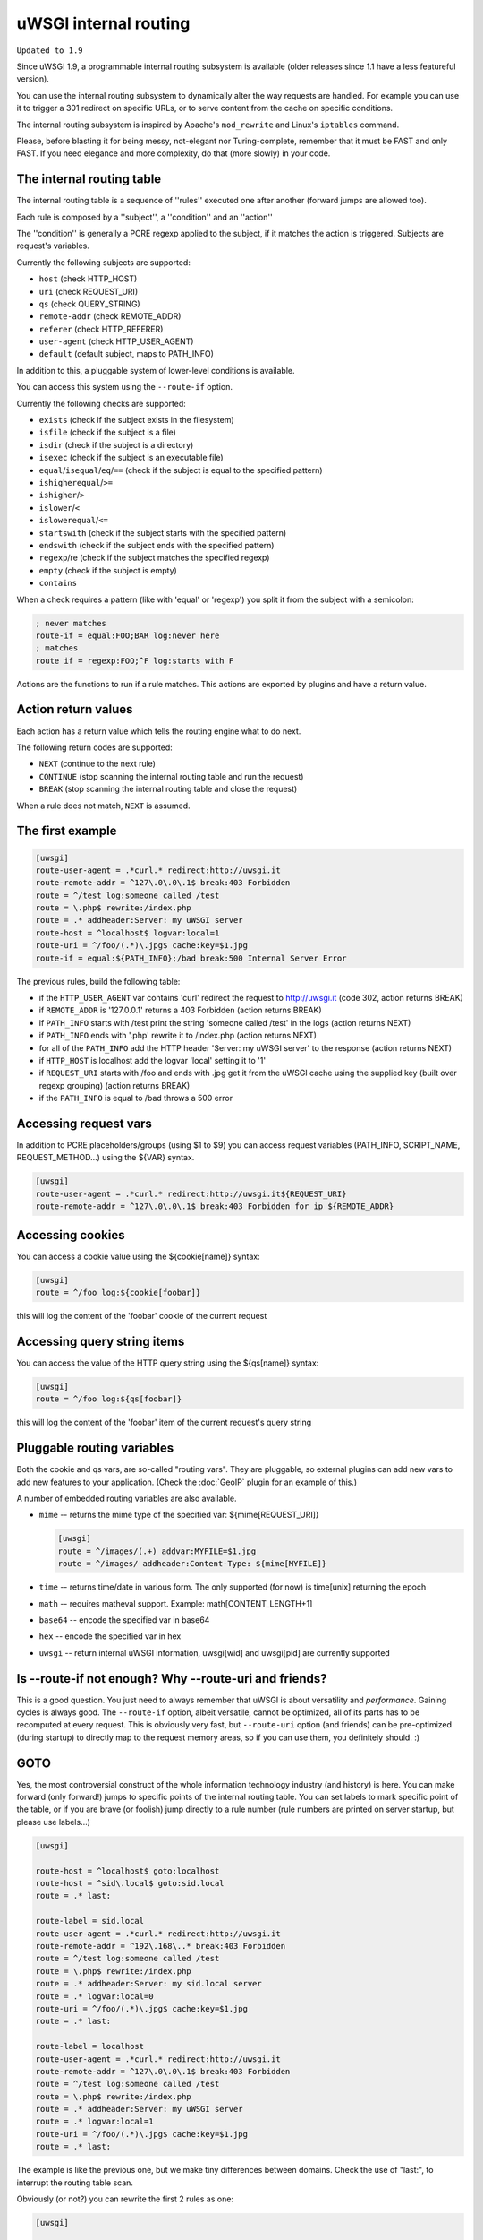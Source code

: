 uWSGI internal routing
======================

``Updated to 1.9``

Since uWSGI 1.9, a programmable internal routing subsystem is available (older releases since 1.1 have a less featureful version).

You can use the internal routing subsystem to dynamically alter the way requests are handled. For example you can
use it to trigger a 301 redirect on specific URLs, or to serve content from the cache on specific conditions.

The internal routing subsystem is inspired by Apache's ``mod_rewrite`` and Linux's ``iptables`` command.

Please, before blasting it for being messy, not-elegant nor Turing-complete, remember that it must be FAST and only FAST.
If you need elegance and more complexity, do that (more slowly) in your code.

The internal routing table
**************************

The internal routing table is a sequence of ''rules'' executed one after another (forward jumps are allowed too).

Each rule is composed by a ''subject'', a ''condition'' and an ''action''

The ''condition'' is generally a PCRE regexp applied to the subject, if it matches the action is triggered. Subjects are request's variables.

Currently the following subjects are supported:

* ``host`` (check HTTP_HOST)
* ``uri`` (check REQUEST_URI)
* ``qs`` (check QUERY_STRING)
* ``remote-addr`` (check REMOTE_ADDR)
* ``referer`` (check HTTP_REFERER)
* ``user-agent`` (check HTTP_USER_AGENT)
* ``default`` (default subject, maps to PATH_INFO)

In addition to this, a pluggable system of lower-level conditions is available.

You can access this system using the ``--route-if`` option.

Currently the following checks are supported:

* ``exists`` (check if the subject exists in the filesystem)
* ``isfile`` (check if the subject is a file)
* ``isdir`` (check if the subject is a directory)
* ``isexec`` (check if the subject is an executable file)
* ``equal``/``isequal``/``eq``/``==`` (check if the subject is equal to the specified pattern)
* ``ishigherequal``/``>=``
* ``ishigher``/``>``
* ``islower``/``<``
* ``islowerequal``/``<=``
* ``startswith`` (check if the subject starts with the specified pattern)
* ``endswith`` (check if the subject ends with the specified pattern)
* ``regexp``/re (check if the subject matches the specified regexp)
* ``empty`` (check if the subject is empty)
* ``contains``

When a check requires a pattern (like with 'equal' or 'regexp') you split it from the subject with a semicolon:

.. code-block:: ini

   ; never matches
   route-if = equal:FOO;BAR log:never here
   ; matches
   route if = regexp:FOO;^F log:starts with F


Actions are the functions to run if a rule matches. This actions are exported by plugins and have a return value.

Action return values
********************

Each action has a return value which tells the routing engine what to do next.

The following return codes are supported:

* ``NEXT`` (continue to the next rule)
* ``CONTINUE`` (stop scanning the internal routing table and run the request)
* ``BREAK`` (stop scanning the internal routing table and close the request)

When a rule does not match, ``NEXT`` is assumed.

The first example
*****************

.. code-block:: ini

   [uwsgi]
   route-user-agent = .*curl.* redirect:http://uwsgi.it
   route-remote-addr = ^127\.0\.0\.1$ break:403 Forbidden
   route = ^/test log:someone called /test
   route = \.php$ rewrite:/index.php
   route = .* addheader:Server: my uWSGI server
   route-host = ^localhost$ logvar:local=1
   route-uri = ^/foo/(.*)\.jpg$ cache:key=$1.jpg
   route-if = equal:${PATH_INFO};/bad break:500 Internal Server Error

The previous rules, build the following table:

* if the ``HTTP_USER_AGENT`` var contains 'curl' redirect the request to http://uwsgi.it (code 302, action returns BREAK)
* if ``REMOTE_ADDR`` is '127.0.0.1' returns a 403 Forbidden (action returns BREAK)
* if ``PATH_INFO`` starts with /test print the string 'someone called /test' in the logs (action returns NEXT)
* if ``PATH_INFO`` ends with '.php' rewrite it to /index.php (action returns NEXT)
* for all of the ``PATH_INFO`` add the HTTP header 'Server: my uWSGI server' to the response (action returns NEXT)
* if ``HTTP_HOST`` is localhost add the logvar 'local' setting it to '1'
* if ``REQUEST_URI`` starts with /foo and ends with .jpg get it from the uWSGI cache using the supplied key (built over regexp grouping) (action returns BREAK)
* if the ``PATH_INFO`` is equal to /bad throws a 500 error

Accessing request vars
**********************

In addition to PCRE placeholders/groups (using $1 to $9) you can access request variables (PATH_INFO, SCRIPT_NAME, REQUEST_METHOD...)
using the ${VAR} syntax.

.. code-block:: ini

   [uwsgi]
   route-user-agent = .*curl.* redirect:http://uwsgi.it${REQUEST_URI}
   route-remote-addr = ^127\.0\.0\.1$ break:403 Forbidden for ip ${REMOTE_ADDR}

Accessing cookies
*****************

You can access a cookie value using the ${cookie[name]} syntax:

.. code-block:: ini

   [uwsgi]
   route = ^/foo log:${cookie[foobar]}

this will log the content of the 'foobar' cookie of the current request

Accessing query string items
****************************

You can access the value of the HTTP query string using the ${qs[name]} syntax:

.. code-block:: ini

   [uwsgi]
   route = ^/foo log:${qs[foobar]}

this will log the content of the 'foobar' item of the current request's query string

Pluggable routing variables
***************************

Both the cookie and qs vars, are so-called "routing vars". They are pluggable, so external plugins can
add new vars to add new features to your application. (Check the :doc:`GeoIP` plugin for an example of this.)

A number of embedded routing variables are also available.

* ``mime`` -- returns the mime type of the specified var: ${mime[REQUEST_URI]}
  
  .. code-block:: ini
  
     [uwsgi]
     route = ^/images/(.+) addvar:MYFILE=$1.jpg
     route = ^/images/ addheader:Content-Type: ${mime[MYFILE]}

* ``time`` -- returns time/date in various form. The only supported (for now) is time[unix] returning the epoch
* ``math`` -- requires matheval support. Example: math[CONTENT_LENGTH+1]
* ``base64`` -- encode the specified var in base64
* ``hex`` -- encode the specified var in hex
* ``uwsgi`` -- return internal uWSGI information, uwsgi[wid] and uwsgi[pid] are currently supported

Is --route-if not enough? Why --route-uri and friends?
******************************************************

This is a good question. You just need to always remember that uWSGI is about versatility and *performance*. Gaining cycles
is always good. The ``--route-if`` option, albeit versatile, cannot be optimized, all of its parts has to be recomputed at every request.
This is obviously very fast, but ``--route-uri`` option (and friends) can be pre-optimized (during startup) to directly map to the request memory areas, so if you can use them, you definitely should. :)

GOTO
****

Yes, the most controversial construct of the whole information technology industry (and history) is here. You can make forward (only forward!) jumps to specific points of the internal routing table. You can set labels to mark specific point of the table, or if you are brave (or foolish)
jump directly to a rule number (rule numbers are printed on server startup, but please use labels...)

.. code-block:: ini

   [uwsgi]

   route-host = ^localhost$ goto:localhost
   route-host = ^sid\.local$ goto:sid.local
   route = .* last:
  
   route-label = sid.local
   route-user-agent = .*curl.* redirect:http://uwsgi.it
   route-remote-addr = ^192\.168\..* break:403 Forbidden
   route = ^/test log:someone called /test
   route = \.php$ rewrite:/index.php
   route = .* addheader:Server: my sid.local server
   route = .* logvar:local=0
   route-uri = ^/foo/(.*)\.jpg$ cache:key=$1.jpg
   route = .* last:

   route-label = localhost
   route-user-agent = .*curl.* redirect:http://uwsgi.it
   route-remote-addr = ^127\.0\.0\.1$ break:403 Forbidden
   route = ^/test log:someone called /test
   route = \.php$ rewrite:/index.php
   route = .* addheader:Server: my uWSGI server
   route = .* logvar:local=1
   route-uri = ^/foo/(.*)\.jpg$ cache:key=$1.jpg
   route = .* last:

The example is like the previous one, but we make tiny differences between domains. Check the use of "last:", to interrupt the routing table scan.

Obviously (or not?) you can rewrite the first 2 rules as one:

.. code-block:: ini

   [uwsgi]

   route-host = (.*) goto:$1
   
The available actions
*********************

``continue``/``last``
^^^^^^^^^^^^^^^^^^^^^

Return value: ``CONTINUE``

Stop the scanning of the internal routing table and continue to the selected request handler.

``break``
^^^^^^^^^

Return value: ``BREAK``

Stop scanning the internal routing table and close the request. Can optionally returns the specified HTTP status code:

.. code-block:: ini

   [uwsgi]
   route = ^/notfound break:404 Not Found
   route = ^/bad break:
   route = ^/error break:500

``log``
^^^^^^^

Return value: ``NEXT``

Print the specified message in the logs.

.. code-block:: ini

   [uwsgi]
   route = ^/logme/(.) log:hey i am printing $1

``logvar``
^^^^^^^^^^

Return value: ``NEXT``

Add the specified logvar.

.. code-block:: ini

   [uwsgi]
   route = ^/logme/(.) logvar:item=$1

``goto``
^^^^^^^^

Return value: ``NEXT``

Make a forward jump to the specified label or rule position

``addvar``
^^^^^^^^^^

Return value: ``NEXT``

Add the specified CGI (environment) variable to the request.

.. code-block:: ini

   [uwsgi]
   route = ^/foo/(.) addvar:FOOVAR=prefix$1suffix

``addheader``
^^^^^^^^^^^^^

Return value: ``NEXT``

Add the specified HTTP header to the response.

.. code-block:: ini

   [uwsgi]
   route = ^/foo/(.) addheader:Foo: Bar

``delheader``//``remheader``
^^^^^^^^^^^^^^^^^^^^^^^^^^^^

Return value: ``NEXT``

Remove the specified HTTP header from the response.


.. code-block:: ini

   [uwsgi]
   route = ^/foo/(.) delheader:Foo

``signal``
^^^^^^^^^^

Return value: ``NEXT``

Raise the specified uwsgi signal.

``send``
^^^^^^^^

Return value: ``NEXT``

Extremely advanced (and dangerous) function allowing you to add raw data to the response.

.. code-block:: ini

   [uwsgi]
   route = ^/foo/(.) send:destroy the world

``send-crnl``
^^^^^^^^^^^^^

Return value: ``NEXT``

Extremely advanced (and dangerous) function allowing you to add raw data to the response, suffixed with \r\n.

.. code-block:: ini

   [uwsgi]
   route = ^/foo/(.) send-crnl:HTTP/1.0 100 Continue

``redirect``/``redirect-302``
^^^^^^^^^^^^^^^^^^^^^^^^^^^^^

Return value: ``BREAK``

Plugin: ``router_redirect``

Return a HTTP 302 Redirect to the specified URL.

``redirect-permanent``/``redirect-301``
^^^^^^^^^^^^^^^^^^^^^^^^^^^^^^^^^^^^^^^

Return value: ``BREAK``

Plugin: ``router_redirect``

Return a HTTP 301 Permanent Redirect to the specified URL.

``rewrite``
^^^^^^^^^^^

Return value: ``NEXT``

Plugin: ``router_rewrite``

A rewriting engine inspired by Apache mod_rewrite. Rebuild PATH_INFO and QUERY_STRING according to the specified rules before the request is dispatched to the request handler.

.. code-block:: ini

   [uwsgi]
   route-uri = ^/foo/(.*) rewrite:/index.php?page=$1.php

``rewrite-last``
^^^^^^^^^^^^^^^^

Alias for rewrite but with a return value of ``CONTINUE``, directly passing the request to the request handler next.

``uwsgi``
^^^^^^^^^

Return value: ``BREAK``

Plugin: ``router_uwsgi``

Rewrite the modifier1, modifier2 and optionally ``UWSGI_APPID`` values of a request or route the request to an external uwsgi server.

.. code-block:: ini

   [uwsgi]
   route = ^/psgi uwsgi:127.0.0.1:3031,5,0

This configuration routes all of the requests starting with ``/psgi`` to the uwsgi server running on 127.0.0.1:3031 setting modifier1 to 5 and modifier2 to 0.

If you only want to change the modifiers without routing the request to an external server, use the following syntax.

.. code-block:: ini

   [uwsgi]
   route = ^/psgi uwsgi:,5,0

To set a specific ``UWSGI_APPID`` value, append it.

.. code-block:: ini

   [uwsgi]
   route = ^/psgi uwsgi:127.0.0.1:3031,5,0,fooapp

The subrequest is async-friendly (engine like gevent, or ugreen are supported) and if offload threads are available they will be used.

``http``
^^^^^^^^

Return value: ``BREAK``

Plugin: ``router_http``

Route the request to an external HTTP server.

.. code-block:: ini

   [uwsgi]
   route = ^/zope http:127.0.0.1:8181

You can substitute an alternative Host header with the following syntax:

.. code-block:: ini

   [uwsgi]
   route = ^/zope http:127.0.0.1:8181,myzope.uwsgi.it

``static``
^^^^^^^^^^

Return value: ``BREAK``

Plugin: ``router_static``

Serve a static file from the specified physical path.

.. code-block:: ini

   [uwsgi]
   route = ^/logo static:/var/www/logo.png

``basicauth``
^^^^^^^^^^^^^

Return value: ``NEXT`` or ``BREAK 401`` on failed authentication

Plugin: ``router_basicauth``

Four syntaxes are supported.

* ``basicauth:realm,user:password`` – a simple user:password mapping
* ``basicauth:realm,user:`` – only authenticates username
* ``basicauth:realm,htpasswd`` – use a htpasswd-like file. All POSIX crypt() algorithms are supported. This is _not_ the same behavior as Apache’s traditional htpasswd files, so use the ``-d`` flag of the htpasswd utility to create compatible files.
* ``basicauth:realm,`` – Useful to cause a HTTP 401 response immediately. As routes are parsed top-bottom, you may want to raise that to avoid bypassing rules.

Example:

.. code-block:: ini

   [uwsgi]
   route = ^/foo basicauth-next:My Realm,foo:bar
   route = ^/foo basicauth:My Realm,foo2:bar2
   route = ^/bar basicauth:Another Realm,kratos:

Example: using basicauth for Trac

.. code-block:: ini

   [uwsgi]
   ; load plugins (if required)
   plugins = python,router_basicauth

   ; bind to port 9090 using http protocol
   http-socket = :9090

   ; set trac instance path
   env = TRAC_ENV=myinstance
   ; load trac
   module = trac.web.main:dispatch_request

   ; trigger authentication on /login
   route = ^/login basicauth-next:Trac Realm,pippo:pluto
   route = ^/login basicauth:Trac Realm,foo:bar

   ;high performance file serving
   static-map = /chrome/common=/usr/local/lib/python2.7/dist-packages/trac/htdocs

``basicauth-next``
^^^^^^^^^^^^^^^^^^

same as ``basicauth`` but returns ``NEXT`` on failed authentication.

``ldapauth``
^^^^^^^^^^^^

Return value: ``NEXT`` or ``BREAK 401`` on failed authentication

Plugin: ``ldap``

This auth router is part of the LDAP plugin, so it has to be loaded in order for this to be available. 
It's like the basicauth router, but uses an LDAP server for authentication, syntax: ``ldapauth:realm,options``

Available options:

* ``url`` - LDAP server URI (required)
* ``binddn`` - DN used for binding. Required if the LDAP server does not allow anonymous searches.
* ``bindpw`` - password for the ``binddn`` user.
* ``basedn`` - base DN used when searching for users (required)
* ``filter`` - filter used when searching for users (default is "(objectClass=*)")
* ``attr`` - LDAP attribute that holds user login (default is "uid")
* ``loglevel`` - 0 - don't log any binds, 1 - log authentication errors, 2 - log both successful and failed binds

Example:

.. code-block:: ini

   route = ^/protected ldapauth:LDAP auth realm,url=ldap://ldap.domain.com;basedn=ou=users,dc=domain;binddn=uid=proxy,ou=users,dc=domain;bindpw=password;loglevel=1;filter=(objectClass=posixAccount)

``ldapauth-next``
^^^^^^^^^^^^^^^^^

Same as ldapauth but returns ``NEXT`` on failed authentication.

``cache``
^^^^^^^^^

Return value: ``BREAK``

Plugin: ``router_cache``

``cachestore``/``cache-store``
^^^^^^^^^^^^^^^^^^^^^^^^^^^^^^

``cachevar``
^^^^^^^^^^^^

``cacheset``
^^^^^^^^^^^^

``memcached``
^^^^^^^^^^^^^

``rpc``
^^^^^^^

The "rpc" routing instruction allows you to call uWSGI RPC functions directly from the routing subsystem and forward their output to the client.

.. code-block:: ini

   [uwsgi]
   http-socket = :9090
   route = ^/foo addheader:Content-Type: text/html
   route = ^/foo rpc:hello ${REQUEST_URI} ${HTTP_USER_AGENT}
   route = ^/bar/(.+)$ rpc:test $1 ${REMOTE_ADDR} uWSGI %V
   route = ^/pippo/(.+)$ rpc:test@127.0.0.1:4141 $1 ${REMOTE_ADDR} uWSGI %V
   import = funcs.py



``call``
^^^^^^^^^

Plugin: ``rpc``


``rpcret``
^^^^^^^^^

Plugin: ``rpc``


``rpcblob``
^^^^^^^^^

Plugin: ``rpc``


``rpcnext``
^^^^^^^^^

Plugin: ``rpc``


``rpcraw``
^^^^^^^^^

Plugin: ``rpc``


``access``
^^^^^^^^^^

``spnego``
^^^^^^^^^^

In development...

``radius``
^^^^^^^^^^

In development...

``xslt``
^^^^^^^^

.. seealso:: :doc:`XSLT`

ssi
^^^

.. seealso:: :doc:`SSI`

gridfs
^^^^^^

.. seealso:: :doc:`GridFS`

``donotlog``
^^^^^^^^^


``chdir``
^^^^^^^^^


``setapp``
^^^^^^^^^


``setuser``
^^^^^^^^^


``sethome``
^^^^^^^^^


``setfile``
^^^^^^^^^


``setscriptname``
^^^^^^^^^


``setprocname``
^^^^^^^^^


``alarm``
^^^^^^^^^


``flush``
^^^^^^^^^


``fixcl``
^^^^^^^^^


``cgi``
^^^^^^^^^

Plugin: ``cgi``


``cgihelper``
^^^^^^^^^

Plugin: ``cgi``


``access``
^^^^^^^^^

Plugin: ``router_access``


``cache-continue``
^^^^^^^^^

Plugin: ``router_cache``


``cachevar``
^^^^^^^^^

Plugin: ``router_cache``


``cacheinc``
^^^^^^^^^

Plugin: ``router_cache``


``cachedec``
^^^^^^^^^

Plugin: ``router_cache``


``cachemul``
^^^^^^^^^

Plugin: ``router_cache``


``cachediv``
^^^^^^^^^

Plugin: ``router_cache``


``proxyhttp``
^^^^^^^^^

Plugin: ``router_http``


``memcached``
^^^^^^^^^

Plugin: ``router_memcached``


``memcached-continue``
^^^^^^^^^

Plugin: ``router_memcached``


``proxyuwsgi``
^^^^^^^^^

Plugin: ``router_uwsgi``
